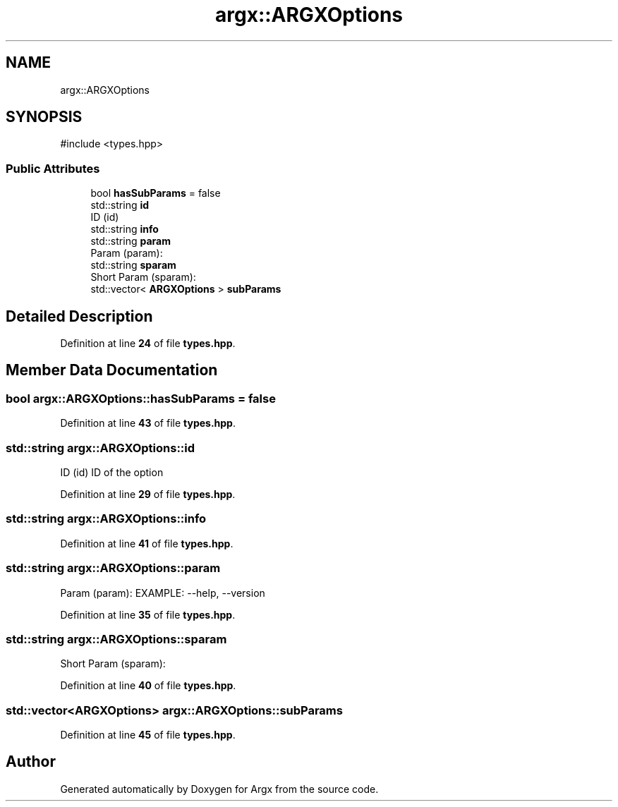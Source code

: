 .TH "argx::ARGXOptions" 3 "Version 1.0.0-build" "Argx" \" -*- nroff -*-
.ad l
.nh
.SH NAME
argx::ARGXOptions
.SH SYNOPSIS
.br
.PP
.PP
\fR#include <types\&.hpp>\fP
.SS "Public Attributes"

.in +1c
.ti -1c
.RI "bool \fBhasSubParams\fP = false"
.br
.ti -1c
.RI "std::string \fBid\fP"
.br
.RI "ID (id) "
.ti -1c
.RI "std::string \fBinfo\fP"
.br
.ti -1c
.RI "std::string \fBparam\fP"
.br
.RI "Param (param): "
.ti -1c
.RI "std::string \fBsparam\fP"
.br
.RI "Short Param (sparam): "
.ti -1c
.RI "std::vector< \fBARGXOptions\fP > \fBsubParams\fP"
.br
.in -1c
.SH "Detailed Description"
.PP 
Definition at line \fB24\fP of file \fBtypes\&.hpp\fP\&.
.SH "Member Data Documentation"
.PP 
.SS "bool argx::ARGXOptions::hasSubParams = false"

.PP
Definition at line \fB43\fP of file \fBtypes\&.hpp\fP\&.
.SS "std::string argx::ARGXOptions::id"

.PP
ID (id) ID of the option 
.PP
Definition at line \fB29\fP of file \fBtypes\&.hpp\fP\&.
.SS "std::string argx::ARGXOptions::info"

.PP
Definition at line \fB41\fP of file \fBtypes\&.hpp\fP\&.
.SS "std::string argx::ARGXOptions::param"

.PP
Param (param): EXAMPLE: --help, --version 
.PP
Definition at line \fB35\fP of file \fBtypes\&.hpp\fP\&.
.SS "std::string argx::ARGXOptions::sparam"

.PP
Short Param (sparam): 
.PP
Definition at line \fB40\fP of file \fBtypes\&.hpp\fP\&.
.SS "std::vector<\fBARGXOptions\fP> argx::ARGXOptions::subParams"

.PP
Definition at line \fB45\fP of file \fBtypes\&.hpp\fP\&.

.SH "Author"
.PP 
Generated automatically by Doxygen for Argx from the source code\&.

